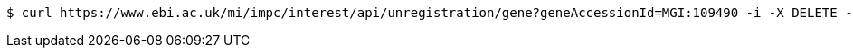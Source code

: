 [source,bash]
----
$ curl https://www.ebi.ac.uk/mi/impc/interest/api/unregistration/gene?geneAccessionId=MGI:109490 -i -X DELETE -H 'Accept: application/json' -b JSESSIONID=3B69233B6B4A062DFBE4C892D684631C
----
